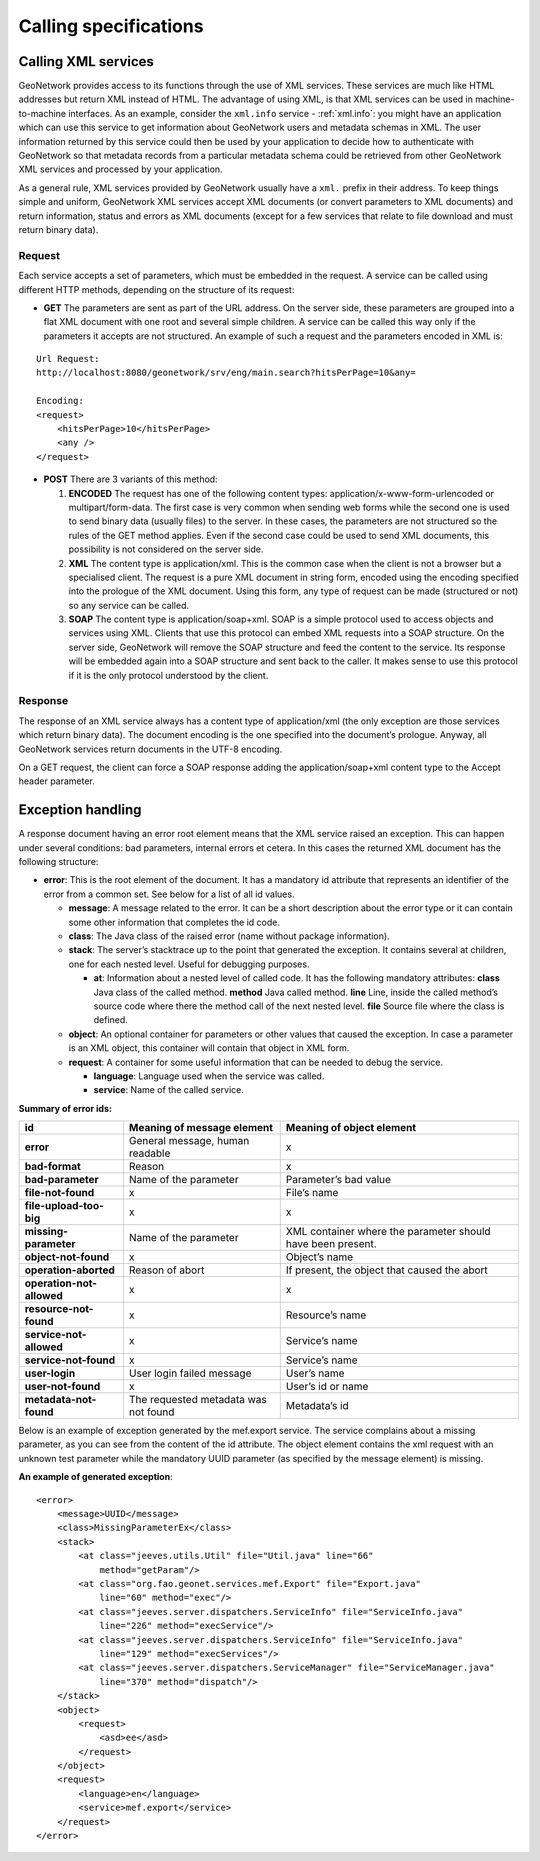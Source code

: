 .. _services_calling:

Calling specifications
======================

Calling XML services
--------------------

GeoNetwork provides access to its functions through the use of XML services. 
These services are much like HTML addresses but return XML instead of HTML. 
The advantage of using XML, is that XML services can be used in 
machine-to-machine interfaces. As an
example, consider the ``xml.info`` service - :ref:`xml.info`: you might have
an application which can use this service to get information about GeoNetwork 
users and metadata schemas in XML. The user information returned
by this service could then be used by your application to decide how to 
authenticate with GeoNetwork so that 
metadata records from a particular metadata schema could be retrieved from other 
GeoNetwork XML services and processed by your application.

As a general rule, XML services provided by GeoNetwork usually have a ``xml.`` 
prefix in their address. To keep things simple and uniform, 
GeoNetwork XML services accept XML documents (or convert parameters to XML documents) and return information, status and errors as XML documents (except for a few services that relate to file download and must return binary data).

Request
```````

Each service accepts a set of parameters, which must be embedded in the
request. A service can be called using different HTTP methods, depending on
the structure of its request:

- **GET** The parameters are sent as part of the URL address. On the server side, these parameters are grouped into a flat XML document with one root and several simple children. A service can be called this way only if the parameters it accepts are not structured. An example of such a request and the parameters encoded in XML is:

:: 

    Url Request:
    http://localhost:8080/geonetwork/srv/eng/main.search?hitsPerPage=10&any=

    Encoding:
    <request>
        <hitsPerPage>10</hitsPerPage>
        <any />
    </request>


- **POST** There are 3 variants of this method:

  #. **ENCODED** The request has one of the following content types: application/x-www-form-urlencoded or multipart/form-data. The first case is very common when sending web forms while the second one is used to send binary data (usually files) to the server. In these cases, the parameters are not structured so the rules of the GET method applies. Even if the second case could be used to send XML documents, this possibility is not considered on the server side.
  #. **XML** The content type is application/xml.  This is the common case when the client is not a browser but a specialised client. The request is a pure XML document in string form, encoded using the encoding specified into the prologue of the XML document. Using this form, any type of request can be made (structured or not) so any service can be called.
  #. **SOAP** The content type is application/soap+xml.  SOAP is a simple protocol used to access objects and services using XML.  Clients that use this protocol can embed XML requests into a SOAP structure.  On the server side, GeoNetwork will remove the SOAP structure and feed the content to the service. Its response will be embedded again into a SOAP structure and sent back to the caller. It makes sense to use this protocol if it is the only protocol understood by the client.

Response
````````

The response of an XML service always has a content type of
application/xml (the only exception are those
services which return binary data). The document encoding is the one
specified into the document’s prologue. Anyway, all GeoNetwork services
return documents in the UTF-8 encoding.

On a GET request, the client can force a SOAP response adding the
application/soap+xml content type to the Accept
header parameter.

.. index:: Exception Handling

.. _exception_handling:

Exception handling
------------------

A response document having an error root element means that the XML service
raised an exception. This can happen under several conditions: bad parameters,
internal errors et cetera. In this cases the returned XML document has the following
structure:

- **error**: This is the root element of the document. It has a mandatory
  id attribute that represents an identifier of the error from a common
  set. See below for a list of all id values.
  
  - **message**: A message related to the error. It can be a short
    description about the error type or it can contain some other
    information that completes the id code.
  - **class**: The Java class of the raised error (name without
    package information).
  - **stack**: The server’s stacktrace up to the point that generated
    the exception. It contains several at children, one for each
    nested level. Useful for debugging purposes.

    - **at**: Information about a nested level of called code.
      It has the following mandatory attributes:
      **class** Java class of the called method. **method** Java
      called method. **line** Line, inside the called method’s
      source code where there the method call of the next
      nested level. **file** Source file where the class is
      defined.

  - **object**: An optional container for parameters or other values
    that caused the exception. In case a parameter is an XML object,
    this container will contain that object in XML form.
  - **request**: A container for some useful information that can be
    needed to debug the service.

    - **language**: Language used when the service was called.
    - **service**: Name of the called service.

.. _error2_ids:

**Summary of error ids:**

=========================   ===============================     =============================
**id**                      Meaning of message element          Meaning of object element
=========================   ===============================     =============================
**error**                   General message, human readable     x
**bad-format**              Reason                              x
**bad-parameter**           Name of the parameter               Parameter’s bad value
**file-not-found**          x                                   File’s name
**file-upload-too-big**     x                                   x
**missing-parameter**       Name of the parameter               XML container where the
                                                                parameter should have been
                                                                present.
**object-not-found**        x                                   Object’s name
**operation-aborted**       Reason of abort                     If present, the object that 
                                                                caused the abort
**operation-not-allowed**   x                                   x
**resource-not-found**      x                                   Resource’s name
**service-not-allowed**     x                                   Service’s name
**service-not-found**       x                                   Service’s name
**user-login**              User login failed message           User’s name
**user-not-found**          x                                   User’s id or name
**metadata-not-found**      The requested metadata was not      Metadata’s id
                            found
=========================   ===============================     =============================


Below is an example of exception generated
by the mef.export service. The service complains about a missing parameter, as
you can see from the content of the id attribute. The object element contains
the xml request with an unknown test parameter while the mandatory UUID
parameter (as specified by the message element) is missing.

**An example of generated exception**::

    <error>
        <message>UUID</message>
        <class>MissingParameterEx</class>
        <stack>
            <at class="jeeves.utils.Util" file="Util.java" line="66"
                method="getParam"/>
            <at class="org.fao.geonet.services.mef.Export" file="Export.java"
                line="60" method="exec"/>
            <at class="jeeves.server.dispatchers.ServiceInfo" file="ServiceInfo.java"
                line="226" method="execService"/>
            <at class="jeeves.server.dispatchers.ServiceInfo" file="ServiceInfo.java"
                line="129" method="execServices"/>
            <at class="jeeves.server.dispatchers.ServiceManager" file="ServiceManager.java"
                line="370" method="dispatch"/>
        </stack>
        <object>
            <request>
                <asd>ee</asd>
            </request>
        </object>
        <request>
            <language>en</language>
            <service>mef.export</service>
        </request>
    </error>

